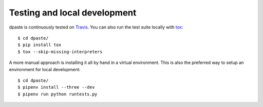 =============================
Testing and local development
=============================

dpaste is continuously tested on Travis_. You can also run the test
suite locally with tox_::

    $ cd dpaste/
    $ pip install tox
    $ tox --skip-missing-interpreters

A more manual approach is installing it all by hand in a virtual environment.
This is also the preferred way to setup an environment for local development::

    $ cd dpaste/
    $ pipenv install --three --dev
    $ pipenv run python runtests.py

.. _Travis: https://travis-ci.org/bartTC/dpaste
.. _tox: http://tox.readthedocs.org/en/latest/
